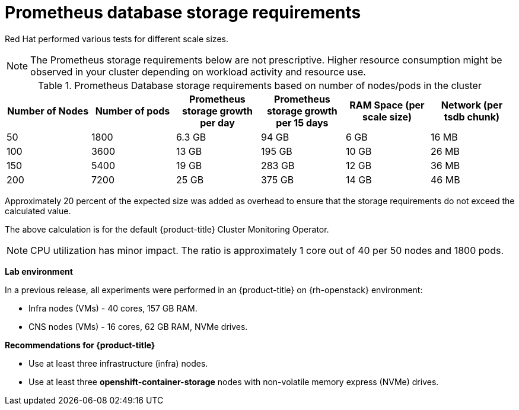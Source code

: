 // Module included in the following assemblies:
//
// * scalability_and_performance/scaling-cluster-monitoring-operator.adoc
// * installing-byoh/installing-existing-hosts.adoc

[id="prometheus-database-storage-requirements_{context}"]
= Prometheus database storage requirements

Red Hat performed various tests for different scale sizes.

[NOTE]
====
The Prometheus storage requirements below are not prescriptive. Higher resource consumption might be observed in your cluster depending on workload activity and resource use.
====

.Prometheus Database storage requirements based on number of nodes/pods in the cluster
[options="header"]
|===
|Number of Nodes |Number of pods |Prometheus storage growth per day |Prometheus storage growth per 15 days |RAM Space (per scale size) |Network (per tsdb chunk)

|50
|1800
|6.3 GB
|94 GB
|6 GB
|16 MB

|100
|3600
|13 GB
|195 GB
|10 GB
|26 MB

|150
|5400
|19 GB
|283 GB
|12 GB
|36 MB

|200
|7200
|25 GB
|375 GB
|14 GB
|46 MB
|===

Approximately 20 percent of the expected size was added as overhead to ensure that the storage requirements do not exceed the calculated value.

The above calculation is for the default {product-title} Cluster Monitoring Operator.

[NOTE]
====
CPU utilization has minor impact. The ratio is approximately 1 core out of 40 per 50 nodes and 1800 pods.
====

*Lab environment*

In a previous release, all experiments were performed in an {product-title} on {rh-openstack} environment:

* Infra nodes (VMs) - 40 cores, 157 GB RAM.
* CNS nodes (VMs) - 16 cores, 62 GB RAM, NVMe drives.

*Recommendations for {product-title}*

* Use at least three infrastructure (infra) nodes.
* Use at least three *openshift-container-storage* nodes with non-volatile memory express (NVMe) drives.
